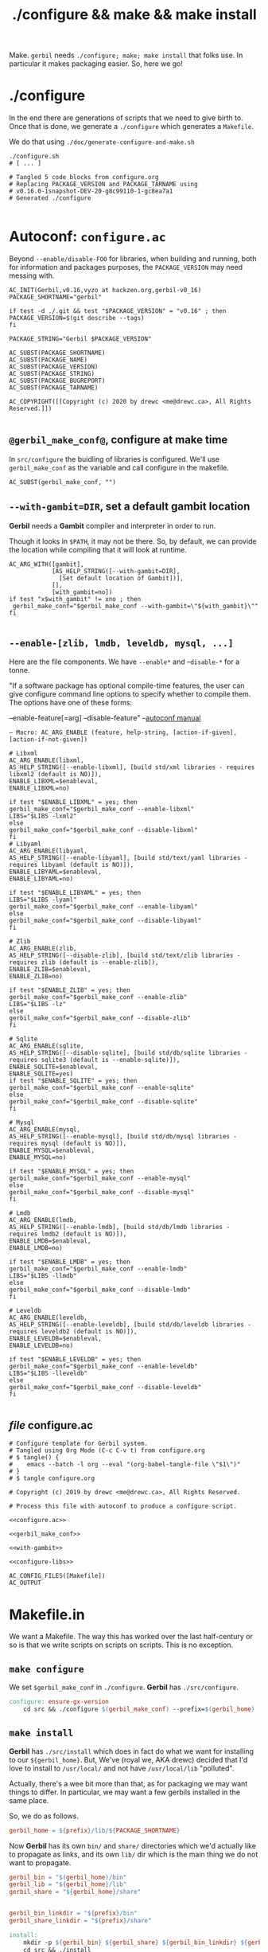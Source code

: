 #+TITLE: ./configure && make && make install

Make. ~gerbil~ needs ~./configure; make; make install~ that folks use. In
particular it makes packaging easier. So, here we go!

* ./configure
  :PROPERTIES:
  :CUSTOM_ID: configure
  :END:

In the end there are generations of scripts that we need to give birth to. Once
that is done, we generate a ~./configure~ which generates a ~Makefile~.

We do that using ~./doc/generate-configure-and-make.sh~

#+begin_src shell
./configure.sh
# [ ... ]

# Tangled 5 code blocks from configure.org
# Replacing PACKAGE_VERSION and PACKAGE_TARNAME using
# v0.16.0-1snapshot-DEV-20-g8c99110-1-gc8ea7a1
# Generated ./configure

#+end_src

* Autoconf: ~configure.ac~

Beyond ~--enable/disable-FOO~ for libraries, when building and running, both for
information and packages purposes, the ~PACKAGE_VERSION~ may need messing with.

 #+BEGIN_SRC autoconf :noweb-ref configure.ac
AC_INIT(Gerbil,v0.16,vyzo at hackzen.org,gerbil-v0_16)
PACKAGE_SHORTNAME="gerbil"

if test -d ./.git && test "$PACKAGE_VERSION" = "v0.16" ; then
PACKAGE_VERSION=$(git describe --tags)
fi

PACKAGE_STRING="Gerbil $PACKAGE_VERSION"

AC_SUBST(PACKAGE_SHORTNAME)
AC_SUBST(PACKAGE_NAME)
AC_SUBST(PACKAGE_VERSION)
AC_SUBST(PACKAGE_STRING)
AC_SUBST(PACKAGE_BUGREPORT)
AC_SUBST(PACKAGE_TARNAME)

AC_COPYRIGHT([[Copyright (c) 2020 by drewc <me@drewc.ca>, All Rights Reserved.]])

 #+END_SRC
** ~@gerbil_make_conf@~, configure at make time

In ~src/configure~ the buidling of libraries is configured. We'll use
~gerbil_make_conf~ as the variable and call configure in the makefile.

#+begin_src autoconf :noweb-ref gerbil_make_conf
AC_SUBST(gerbil_make_conf, "")
#+end_src

** ~--with-gambit=DIR~, set a default gambit location

*Gerbil* needs a *Gambit* compiler and interpreter in order to run.

Though it looks in ~$PATH~, it may not be there. So, by default, we can provide
the location while compiling that it will look at runtime.

#+begin_src autoconf :noweb-ref with-gambit
AC_ARG_WITH([gambit],
            [AS_HELP_STRING([--with-gambit=DIR],
              [Set default location of Gambit])],
            [],
            [with_gambit=no])
if test "x$with_gambit" != xno ; then
 gerbil_make_conf="$gerbil_make_conf --with-gambit=\"${with_gambit}\""
fi

#+end_src

** ~--enable-[zlib, lmdb, leveldb, mysql, ...]~

Here are the file components. We have ~--enable*~ and --~disable-*~ for a tonne.

"If a software package has optional compile-time features, the user can give
configure command line options to specify whether to compile them. The options
have one of these forms:

   --enable-feature[=arg]
   --disable-feature" --[[https://www.gnu.org/software/autoconf/manual/autoconf.html#Package-Options][autoconf manual]]

~— Macro: AC_ARG_ENABLE (feature, help-string, [action-if-given], [action-if-not-given])~

#+BEGIN_SRC autoconf :noweb-ref configure-libs
# Libxml
AC_ARG_ENABLE(libxml,
AS_HELP_STRING([--enable-libxml], [build std/xml libraries - requires libxml2 (default is NO)]),
ENABLE_LIBXML=$enableval,
ENABLE_LIBXML=no)

if test "$ENABLE_LIBXML" = yes; then
gerbil_make_conf="$gerbil_make_conf --enable-libxml"
LIBS="$LIBS -lxml2"
else
gerbil_make_conf="$gerbil_make_conf --disable-libxml"
fi
# Libyaml
AC_ARG_ENABLE(libyaml,
AS_HELP_STRING([--enable-libyaml], [build std/text/yaml libraries - requires libyaml (default is NO)]),
ENABLE_LIBYAML=$enableval,
ENABLE_LIBYAML=no)

if test "$ENABLE_LIBYAML" = yes; then
LIBS="$LIBS -lyaml"
gerbil_make_conf="$gerbil_make_conf --enable-libyaml"
else
gerbil_make_conf="$gerbil_make_conf --disable-libyaml"
fi

# Zlib
AC_ARG_ENABLE(zlib,
AS_HELP_STRING([--disable-zlib], [build std/text/zlib libraries - requires zlib (default is --enable-zlib]),
ENABLE_ZLIB=$enableval,
ENABLE_ZLIB=no)

if test "$ENABLE_ZLIB" = yes; then
gerbil_make_conf="$gerbil_make_conf --enable-zlib"
LIBS="$LIBS -lz"
else
gerbil_make_conf="$gerbil_make_conf --disable-zlib"
fi

# Sqlite
AC_ARG_ENABLE(sqlite,
AS_HELP_STRING([--disable-sqlite], [build std/db/sqlite libraries - requires sqlite3 (default is --enable-sqlite)]),
ENABLE_SQLITE=$enableval,
ENABLE_SQLITE=yes)
if test "$ENABLE_SQLITE" = yes; then
gerbil_make_conf="$gerbil_make_conf --enable-sqlite"
else
gerbil_make_conf="$gerbil_make_conf --disable-sqlite"
fi

# Mysql
AC_ARG_ENABLE(mysql,
AS_HELP_STRING([--enable-mysql], [build std/db/mysql libraries - requires mysql (default is NO)]),
ENABLE_MYSQL=$enableval,
ENABLE_MYSQL=no)

if test "$ENABLE_MYSQL" = yes; then
gerbil_make_conf="$gerbil_make_conf --enable-mysql"
else
gerbil_make_conf="$gerbil_make_conf --disable-mysql"
fi

# Lmdb
AC_ARG_ENABLE(lmdb,
AS_HELP_STRING([--enable-lmdb], [build std/db/lmdb libraries - requires lmdb2 (default is NO)]),
ENABLE_LMDB=$enableval,
ENABLE_LMDB=no)

if test "$ENABLE_LMDB" = yes; then
gerbil_make_conf="$gerbil_make_conf --enable-lmdb"
LIBS="$LIBS -llmdb"
else
gerbil_make_conf="$gerbil_make_conf --disable-lmdb"
fi

# Leveldb
AC_ARG_ENABLE(leveldb,
AS_HELP_STRING([--enable-leveldb], [build std/db/leveldb libraries - requires leveldb2 (default is NO)]),
ENABLE_LEVELDB=$enableval,
ENABLE_LEVELDB=no)

if test "$ENABLE_LEVELDB" = yes; then
gerbil_make_conf="$gerbil_make_conf --enable-leveldb"
LIBS="$LIBS -lleveldb"
else
gerbil_make_conf="$gerbil_make_conf --disable-leveldb"
fi

#+END_SRC

** /file/ configure.ac

#+BEGIN_SRC autoconf :noweb yes :tangle ../configure.ac
# Configure template for Gerbil system.
# Tangled using Org Mode (C-c C-v t) from configure.org
# $ tangle() {
#    emacs --batch -l org --eval "(org-babel-tangle-file \"$1\")"
# }
# $ tangle configure.org

# Copyright (c) 2019 by drewc <me@drewc.ca>, All Rights Reserved.

# Process this file with autoconf to produce a configure script.

<<configure.ac>>

<<gerbil_make_conf>>

<<with-gambit>>

<<configure-libs>>

AC_CONFIG_FILES([Makefile])
AC_OUTPUT
#+END_SRC


* Makefile.in

We want a Makefile. The way this has worked over the last half-century or so is
that we write scripts on scripts on scripts. This is no exception.

** ~make configure~

We set ~$gerbil_make_conf~ in ~./configure~. *Gerbil* has ~./src/configure~.

#+begin_src makefile :noweb-ref make-configure
configure: ensure-gx-version
	cd src && ./configure $(gerbil_make_conf) --prefix=$(gerbil_home)
#+end_src

** ~make install~

*Gerbil* has ~./src/install~ which does in fact do what we want for installing
to our ~${gerbil_home}~. But, We've (royal we, AKA drewc) decided that I'd love to install to ~/usr/local/~ and not have ~/usr/local/lib~ "polluted".

Actually, there's a wee bit more than that, as for packaging we may want things to differ. In particular, we may want a few gerbils installed in the same place.

So, we do as follows.

#+begin_src makefile :noweb-ref gerbil_home
gerbil_home = ${prefix}/lib/${PACKAGE_SHORTNAME}
#+end_src

Now *Gerbil* has its own ~bin/~ and ~share/~ directories which we'd actually
like to propagate as links, and its own ~lib/~ dir which is the main thing we do not want to propagate.

#+begin_src makefile :noweb-ref gerbil_dirs
gerbil_bin = "$(gerbil_home)/bin"
gerbil_lib = "${gerbil_home}/lib"
gerbil_share = "${gerbil_home}/share"


gerbil_bin_linkdir = "${prefix}/bin"
gerbil_share_linkdir = "${prefix}/share"
#+end_src

#+begin_src makefile :noweb-ref make-install
install:
	mkdir -p ${gerbil_bin} ${gerbil_share} ${gerbil_bin_linkdir} ${gerbil_share_linkdir}
	cd src && ./install
	cp -a --link --remove-destination ${gerbil_bin}/* ${gerbil_bin_linkdir}  || \
	cp -a ${gerbil_bin}/* ${gerbil_bin_linkdir}
	cp -a --link --remove-destination ${gerbil_share}/* ${gerbil_share_linkdir}  || \
	cp -a ${gerbil_share}/* ${gerbil_share_linkdir}
#+end_src

** Version file: ./src/gerbil/runtime/gx-version.scm

Essentially, that file only exists for releases. For "snapshots", that is to say
building master and the like, that file does not exist and is generated from a
git tag.

That's all fine and dandy, but a source tarball does not include the .git/,
which means it fails when trying to build a distribution package that expects to
be built from an upstream tarball and diffs.

As luck from programming gods would have it, we have ~PACKAGE_STRING~ in our
configure.

#+name: ensure-gx-version
#+begin_src makefile
ensure-gx-version:
	echo "(define (gerbil-version-string) \"$(PACKAGE_STRING)\")" \
	> ./src/gerbil/runtime/gx-version.scm ;
#+end_src

** /file/ Makefile.in

#+BEGIN_SRC makefile :noweb yes :tangle ../Makefile.in
# Makefile Template for Gerbil
# Tangled using Org Mode (C-c C-v t) from doc/configure.org
# $ tangle() {
#    emacs --batch -l org --eval "(org-babel-tangle-file \"$1\")"
# }
# $ tangle doc/configure.org

# Copyright (c) 2019 by drewc <me@drewc.ca>, All Rights Reserved.

# The Makefile is generated by running ./configure

PACKAGE_SHORTNAME = @PACKAGE_SHORTNAME@
PACKAGE_NAME = @PACKAGE_NAME@
PACKAGE_VERSION = @PACKAGE_VERSION@
PACKAGE_STRING = @PACKAGE_STRING@
PACKAGE_BUGREPORT = @PACKAGE_BUGREPORT@
PACKAGE_TARNAME = @PACKAGE_TARNAME@

prefix = @prefix@
exec_prefix = @exec_prefix@
includedir = @includedir@
libdir = @libdir@
bindir = @bindir@
docdir = @docdir@
infodir = @infodir@
emacsdir = @emacsdir@
libexecdir = @libexecdir@
datarootdir = @datarootdir@
datadir = @datadir@
htmldir = @htmldir@
dvidir = @dvidir@
pdfdir = @pdfdir@
psdir = @psdir@
localedir = @localedir@
mandir = @mandir@

LIBS = @LIBS@

<<gerbil_home>>
<<gerbil_dirs>>

gerbil_make_conf = @gerbil_make_conf@

gerbil: configure
	cd src && LDFLAGS="$(LIBS)" ./build.sh

<<ensure-gx-version>>

<<make-configure>>

stdlib:
	cd src && LDFLAGS="$(LIBS)" ./build.sh stdlib

lang:
	cd src && LDFLAGS="$(LIBS)" ./build.sh lang


r7rs-large:
	cd src && LDFLAGS="$(LIBS)" ./build.sh r7rs-large

tools:
	cd src && LDFLAGS="$(LIBS)" ./build.sh tools

stage0: configure
	cd src && LDFLAGS="$(LIBS)" ./build.sh stage0

stage1:
	cd src && LDFLAGS="$(LIBS)" ./build.sh stage1

layout:
		cd src && LDFLAGS="$(LIBS)" ./build.sh layout

tags:
	cd src && LDFLAGS="$(LIBS)" ./build.sh tags

<<make-install>>

#+END_SRC


* /File/ generate-configure-and-make.sh

#+BEGIN_SRC shell :tangle "generate-configure-and-make.sh" :shebang "#!/usr/bin/env bash"
_dir=$(cd -P -- "$(dirname -- "${BASH_SOURCE[0]}")" && pwd -P)

GERBIL_SOURCE="$_dir/../"


tangle() {
   emacs -Q --batch --eval "(require 'org)" --eval "(org-babel-tangle-file \"$1\")"
}

# Once all that is done, run autoconf.
cd $GERBIL_SOURCE && tangle ./doc/configure-and-make.org && echo "HERE?" `pwd` && autoconf && \
    echo Generated ./configure and ./Makefile,in ? `ls configure Makefile.in`
#+END_SRC



* Legalese
  :PROPERTIES:
  :COPYING: t
  :END:

  Copyright © Drew Crampsie <me@drewc.ca>, All Right Reserved.

# Local Variables:
# org-src-tab-acts-natively: t
# org-src-preserve-indentation: t
# End:
